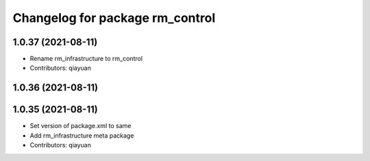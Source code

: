^^^^^^^^^^^^^^^^^^^^^^^^^^^^^^^^^^^^^^^
Changelog for package rm_control
^^^^^^^^^^^^^^^^^^^^^^^^^^^^^^^^^^^^^^^

1.0.37 (2021-08-11)
-------------------
* Rename rm_infrastructure to rm_control
* Contributors: qiayuan

1.0.36 (2021-08-11)
-------------------

1.0.35 (2021-08-11)
-------------------
* Set version of package.xml to same
* Add rm_infrastructure meta package
* Contributors: qiayuan
